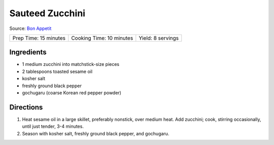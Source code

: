 Sauteed Zucchini
================
Source: `Bon Appetit <https://www.bonappetit.com/recipe/sesame-pepper-bean-sprouts>`__

+-----------------------+--------------------------+-------------------+
| Prep Time: 15 minutes | Cooking Time: 10 minutes | Yield: 8 servings |
+-----------------------+--------------------------+-------------------+

Ingredients
-----------
-  1 medium zucchini into matchstick-size pieces
-  2 tablespoons toasted sesame oil
-  kosher salt
-  freshly ground black pepper
-  gochugaru (coarse Korean red pepper powder)


Directions
----------
1. Heat sesame oil in a large skillet, preferably nonstick, over medium
   heat. Add zucchini; cook, stirring occasionally, until just tender,
   3-4 minutes.
2. Season with kosher salt, freshly ground black pepper, and gochugaru.

